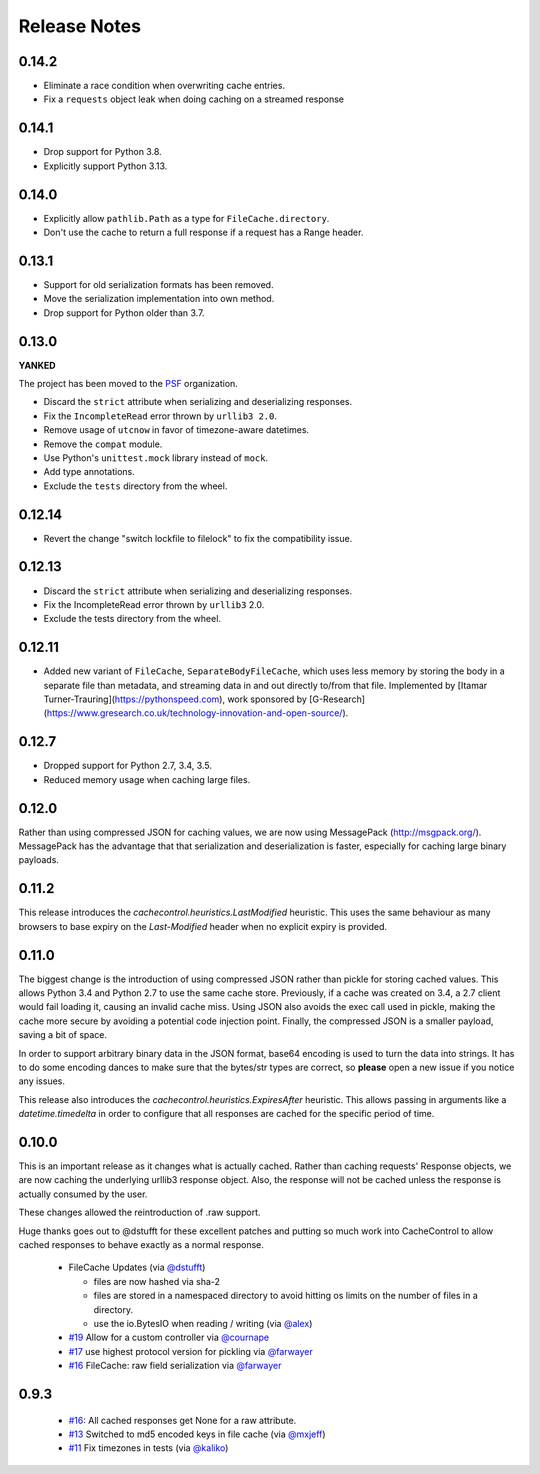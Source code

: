 ..
  SPDX-FileCopyrightText: SPDX-FileCopyrightText: 2015 Eric Larson

  SPDX-License-Identifier: Apache-2.0

===============
 Release Notes
===============

0.14.2
======

* Eliminate a race condition when overwriting cache entries.
* Fix a ``requests`` object leak when doing caching on a streamed response

0.14.1
======

* Drop support for Python 3.8.
* Explicitly support Python 3.13.

0.14.0
======

* Explicitly allow ``pathlib.Path`` as a type for ``FileCache.directory``.
* Don't use the cache to return a full response if a request has a Range header.

0.13.1
======

* Support for old serialization formats has been removed.
* Move the serialization implementation into own method.
* Drop support for Python older than 3.7.

0.13.0
======

**YANKED**

The project has been moved to the `PSF <https://github.com/psf>`_ organization.

* Discard the ``strict`` attribute when serializing and deserializing responses.
* Fix the ``IncompleteRead`` error thrown by ``urllib3 2.0``.
* Remove usage of ``utcnow`` in favor of timezone-aware datetimes.
* Remove the ``compat`` module.
* Use Python's ``unittest.mock`` library instead of ``mock``.
* Add type annotations.
* Exclude the ``tests`` directory from the wheel.

0.12.14
=======

* Revert the change "switch lockfile to filelock" to fix the compatibility issue.

0.12.13
=======

* Discard the ``strict`` attribute when serializing and deserializing responses.
* Fix the IncompleteRead error thrown by ``urllib3`` 2.0.
* Exclude the tests directory from the wheel.

0.12.11
=======

* Added new variant of ``FileCache``, ``SeparateBodyFileCache``, which uses less memory by storing the body in a separate file than metadata, and streaming data in and out directly to/from that file. Implemented by [Itamar Turner-Trauring](https://pythonspeed.com), work sponsored by [G-Research](https://www.gresearch.co.uk/technology-innovation-and-open-source/).

0.12.7
======

* Dropped support for Python 2.7, 3.4, 3.5.
* Reduced memory usage when caching large files.

0.12.0
======

Rather than using compressed JSON for caching values, we are now using
MessagePack (http://msgpack.org/). MessagePack has the advantage that
that serialization and deserialization is faster, especially for
caching large binary payloads.


0.11.2
======

This release introduces the `cachecontrol.heuristics.LastModified`
heuristic. This uses the same behaviour as many browsers to base expiry on the
`Last-Modified` header when no explicit expiry is provided.


0.11.0
======

The biggest change is the introduction of using compressed JSON rather
than pickle for storing cached values. This allows Python 3.4 and
Python 2.7 to use the same cache store. Previously, if a cache was
created on 3.4, a 2.7 client would fail loading it, causing an invalid
cache miss. Using JSON also avoids the exec call used in pickle,
making the cache more secure by avoiding a potential code injection
point. Finally, the compressed JSON is a smaller payload, saving a bit
of space.

In order to support arbitrary binary data in the JSON format, base64
encoding is used to turn the data into strings. It has to do some encoding dances
to make sure that the bytes/str types are correct, so **please** open
a new issue if you notice any issues.

This release also introduces the
`cachecontrol.heuristics.ExpiresAfter` heuristic. This allows passing
in arguments like a `datetime.timedelta` in order to configure that
all responses are cached for the specific period of time.


0.10.0
======

This is an important release as it changes what is actually
cached. Rather than caching requests' Response objects, we are now
caching the underlying urllib3 response object. Also, the response
will not be cached unless the response is actually consumed by the user.

These changes allowed the reintroduction of .raw support.

Huge thanks goes out to @dstufft for these excellent patches and
putting so much work into CacheControl to allow cached responses to
behave exactly as a normal response.

 - FileCache Updates (via `@dstufft <https://github.com/dstufft>`_)

   - files are now hashed via sha-2

   - files are stored in a namespaced directory to avoid hitting os
     limits on the number of files in a directory.

   - use the io.BytesIO when reading / writing (via `@alex
     <https://github.com/alex>`_)

 - `#19 <https://github.com/ionrock/cachecontrol/pull/19>`_ Allow for
   a custom controller via `@cournape <https://github.com/cournape>`_

 - `#17 <https://github.com/ionrock/cachecontrol/pull/17>`_ use
   highest protocol version for pickling via `@farwayer <https://github.com/farwayer>`_

 - `#16 <https://github.com/ionrock/cachecontrol/pull/16>`_ FileCache:
   raw field serialization via `@farwayer <https://github.com/farwayer>`_


0.9.3
=====

 - `#16 <https://github.com/ionrock/cachecontrol/pull/16>`_: All
   cached responses get None for a raw attribute.

 - `#13 <https://github.com/ionrock/cachecontrol/pull/13>`_ Switched
   to md5 encoded keys in file cache (via `@mxjeff
   <http://github.com/mxjeff>`_)

 - `#11 <http://github.com/ionrock/cachecontrol/pull/11>`_ Fix
   timezones in tests (via `@kaliko <http://github.com/kaliko>`_)
